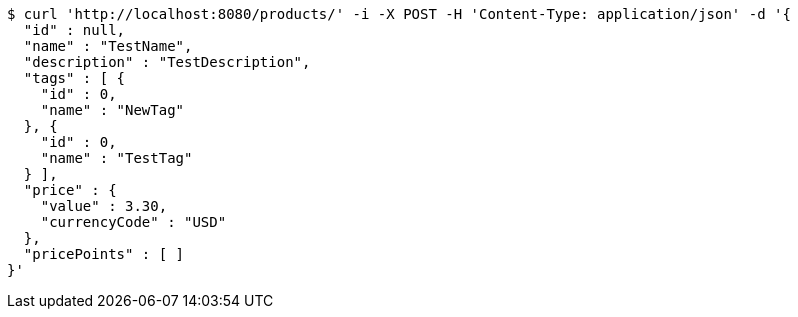 [source,bash]
----
$ curl 'http://localhost:8080/products/' -i -X POST -H 'Content-Type: application/json' -d '{
  "id" : null,
  "name" : "TestName",
  "description" : "TestDescription",
  "tags" : [ {
    "id" : 0,
    "name" : "NewTag"
  }, {
    "id" : 0,
    "name" : "TestTag"
  } ],
  "price" : {
    "value" : 3.30,
    "currencyCode" : "USD"
  },
  "pricePoints" : [ ]
}'
----